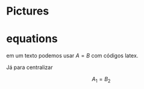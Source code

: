 * Pictures

#+CAPTION: Força de Empuxo \(F_A\) e Força peso \(F_E\)
#+ATTR_HTML: :width 512 :style text-align:center; display:block; margin:auto;




* equations

em um texto podemos usar \( A = B \) com códigos latex.

Já para centralizar

\[ A_1 = B_2 \]

